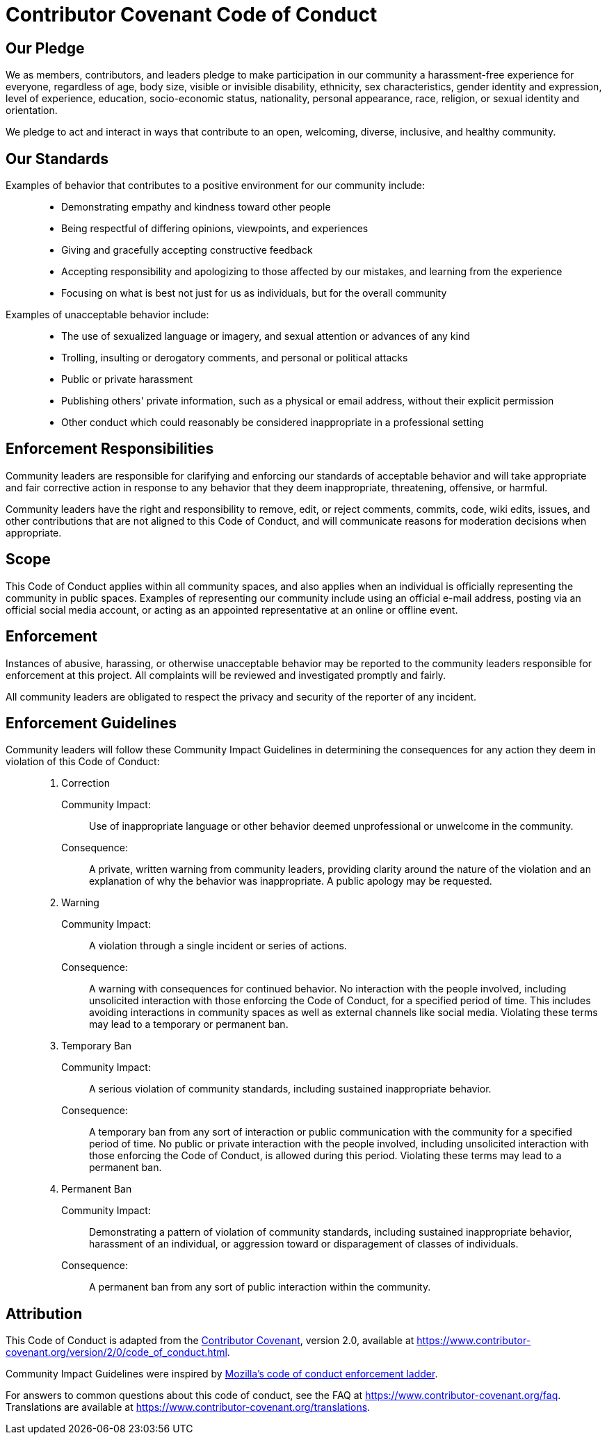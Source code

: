 // SPDX-FileCopyrightText: 2023 Shun Sakai
//
// SPDX-License-Identifier: Apache-2.0 OR MIT

= Contributor Covenant Code of Conduct
:homepage: https://www.contributor-covenant.org
:mozilla: https://github.com/mozilla/diversity
:code-of-conduct: {homepage}/version/2/0/code_of_conduct.html
:faq: {homepage}/faq
:translations: {homepage}/translations

== Our Pledge

We as members, contributors, and leaders pledge to make participation in our
community a harassment-free experience for everyone, regardless of age, body
size, visible or invisible disability, ethnicity, sex characteristics, gender
identity and expression, level of experience, education, socio-economic status,
nationality, personal appearance, race, religion, or sexual identity and
orientation.

We pledge to act and interact in ways that contribute to an open, welcoming,
diverse, inclusive, and healthy community.

== Our Standards

Examples of behavior that contributes to a positive environment for our community include:{blank}::

  * Demonstrating empathy and kindness toward other people
  * Being respectful of differing opinions, viewpoints, and experiences
  * Giving and gracefully accepting constructive feedback
  * Accepting responsibility and apologizing to those affected by our mistakes,
    and learning from the experience
  * Focusing on what is best not just for us as individuals, but for the
    overall community

Examples of unacceptable behavior include:{blank}::

  * The use of sexualized language or imagery, and sexual attention or advances
    of any kind
  * Trolling, insulting or derogatory comments, and personal or political
    attacks
  * Public or private harassment
  * Publishing others' private information, such as a physical or email
    address, without their explicit permission
  * Other conduct which could reasonably be considered inappropriate in a
    professional setting

== Enforcement Responsibilities

Community leaders are responsible for clarifying and enforcing our standards of
acceptable behavior and will take appropriate and fair corrective action in
response to any behavior that they deem inappropriate, threatening, offensive,
or harmful.

Community leaders have the right and responsibility to remove, edit, or reject
comments, commits, code, wiki edits, issues, and other contributions that are
not aligned to this Code of Conduct, and will communicate reasons for
moderation decisions when appropriate.

== Scope

This Code of Conduct applies within all community spaces, and also applies when
an individual is officially representing the community in public spaces.
Examples of representing our community include using an official e-mail
address, posting via an official social media account, or acting as an
appointed representative at an online or offline event.

== Enforcement

Instances of abusive, harassing, or otherwise unacceptable behavior may be
reported to the community leaders responsible for enforcement at this project.
All complaints will be reviewed and investigated promptly and fairly.

All community leaders are obligated to respect the privacy and security of the
reporter of any incident.

== Enforcement Guidelines

Community leaders will follow these Community Impact Guidelines in determining the consequences for any action they deem in violation of this Code of Conduct:{blank}::

  . Correction

    Community Impact:{blank}:::

      Use of inappropriate language or other behavior deemed unprofessional or
      unwelcome in the community.

    Consequence:{blank}:::

      A private, written warning from community leaders, providing clarity
      around the nature of the violation and an explanation of why the behavior
      was inappropriate. A public apology may be requested.

  . Warning

    Community Impact:{blank}:::

      A violation through a single incident or series of actions.

    Consequence:{blank}:::

      A warning with consequences for continued behavior. No interaction with
      the people involved, including unsolicited interaction with those
      enforcing the Code of Conduct, for a specified period of time. This
      includes avoiding interactions in community spaces as well as external
      channels like social media. Violating these terms may lead to a temporary
      or permanent ban.

  . Temporary Ban

    Community Impact:{blank}:::

      A serious violation of community standards, including sustained
      inappropriate behavior.

    Consequence:{blank}:::

      A temporary ban from any sort of interaction or public communication with
      the community for a specified period of time. No public or private
      interaction with the people involved, including unsolicited interaction
      with those enforcing the Code of Conduct, is allowed during this period.
      Violating these terms may lead to a permanent ban.

  . Permanent Ban

    Community Impact:{blank}:::

      Demonstrating a pattern of violation of community standards, including
      sustained inappropriate behavior, harassment of an individual, or
      aggression toward or disparagement of classes of individuals.

    Consequence:{blank}:::

      A permanent ban from any sort of public interaction within the community.

== Attribution

This Code of Conduct is adapted from the {homepage}[Contributor Covenant],
version 2.0, available at {code-of-conduct}.

Community Impact Guidelines were inspired by
{mozilla}[Mozilla's code of conduct enforcement ladder].

For answers to common questions about this code of conduct, see the FAQ at
{faq}. Translations are available at {translations}.
